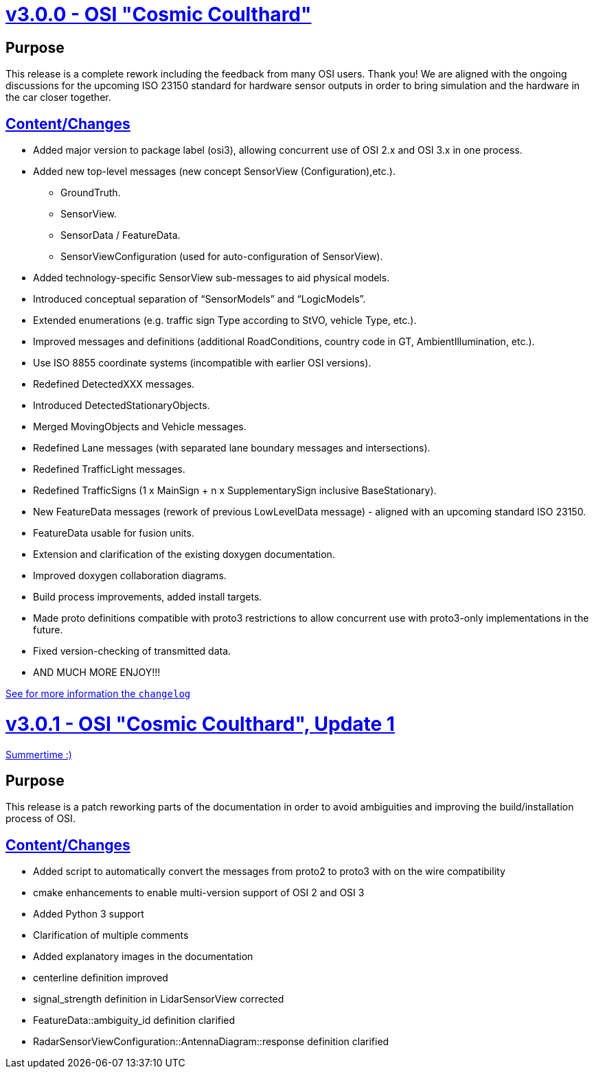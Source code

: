 = https://github.com/OpenSimulationInterface/open-simulation-interface/releases/tag/v3.0.0[v3.0.0 - OSI "Cosmic Coulthard"]

== Purpose

This release is a complete rework including the feedback from many OSI users. Thank you!
We are aligned with the ongoing discussions for the upcoming ISO 23150 standard for hardware sensor outputs in order to bring simulation and the hardware in the car closer together.

== https://github.com/OpenSimulationInterface/open-simulation-interface/pulls?page=1&q=is%3Apr+is%3Aclosed+milestone%3Av3.0.0[Content/Changes]

* Added major version to package label (osi3), allowing concurrent use of OSI 2.x and OSI 3.x in one process.
* Added new top-level messages (new concept SensorView (Configuration),etc.).
** GroundTruth.
** SensorView.
** SensorData / FeatureData.
** SensorViewConfiguration (used for auto-configuration of SensorView).
* Added technology-specific SensorView sub-messages to aid physical models.
* Introduced conceptual separation of “SensorModels” and “LogicModels”.
* Extended enumerations (e.g. traffic sign Type according to StVO, vehicle Type, etc.).
* Improved messages and definitions (additional RoadConditions, country code in GT, AmbientIllumination, etc.).
* Use ISO 8855 coordinate systems (incompatible with earlier OSI versions).
* Redefined DetectedXXX messages.
* Introduced DetectedStationaryObjects.
* Merged MovingObjects and Vehicle messages.
* Redefined Lane messages (with separated lane boundary messages and intersections).
* Redefined TrafficLight messages.
* Redefined TrafficSigns (1 x MainSign + n x SupplementarySign inclusive BaseStationary).
* New FeatureData messages (rework of previous LowLevelData message) - aligned with an upcoming standard ISO 23150.
* FeatureData usable for fusion units.
* Extension and clarification of the existing doxygen documentation.
* Improved doxygen collaboration diagrams.
* Build process improvements, added install targets.
* Made proto definitions compatible with proto3 restrictions to allow concurrent use with proto3-only implementations in the future.
* Fixed version-checking of transmitted data.
* AND MUCH MORE ENJOY!!!

https://github.com/OpenSimulationInterface/open-simulation-interface/files/2297162/osi_overview_v2.2_vs_v3.0.pdf>[See for more information the `changelog`]

= https://github.com/OpenSimulationInterface/open-simulation-interface/releases/tag/v3.0.1[v3.0.1 - OSI "Cosmic Coulthard", Update 1]

https://www.youtube.com/watch?v=yG0oBPtyNb0[Summertime :)]

== Purpose

This release is a patch reworking parts of the documentation in order to avoid ambiguities and improving the build/installation process of OSI.

== https://github.com/OpenSimulationInterface/open-simulation-interface/pulls?page=1&q=is%3Apr+is%3Aclosed+milestone%3Av3.0.1[Content/Changes]

* Added script to automatically convert the messages from proto2 to proto3 with on the wire compatibility
* cmake enhancements to enable multi-version support of OSI 2 and OSI 3
* Added Python 3 support
* Clarification of multiple comments
* Added explanatory images in the documentation
* centerline definition improved
* signal_strength definition in LidarSensorView corrected
* FeatureData::ambiguity_id definition clarified
* RadarSensorViewConfiguration::AntennaDiagram::response definition clarified
